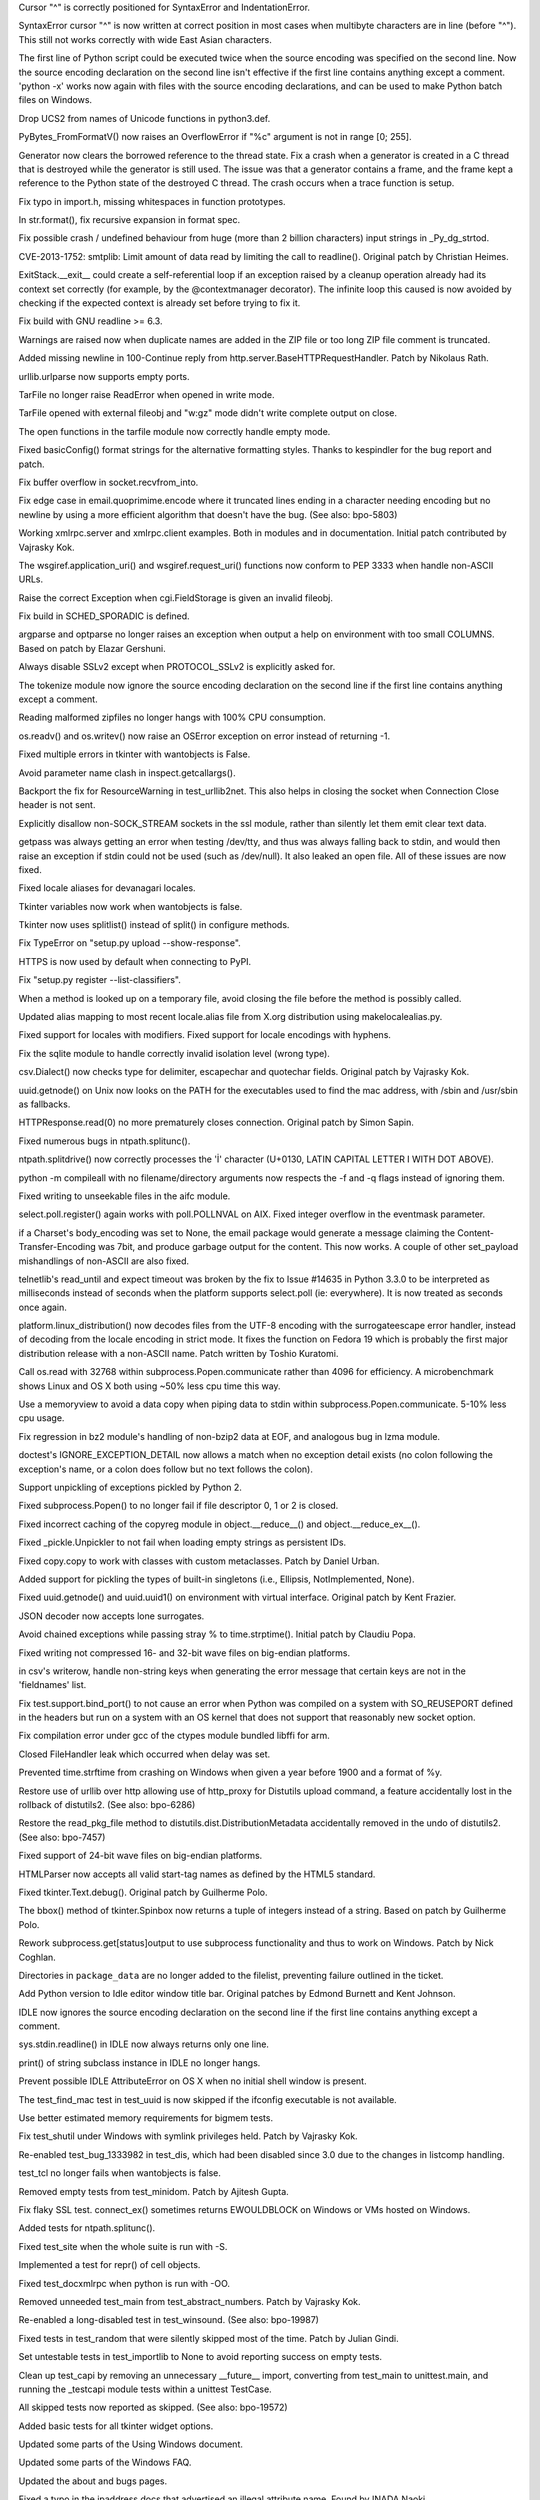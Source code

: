 .. bpo: 17825
.. date: 9893
.. nonce: toRoZf
.. release date: 26-Jan-2014
.. section: Core and Builtins

Cursor "^" is correctly positioned for SyntaxError and IndentationError.

..

.. bpo: 2382
.. date: 9892
.. nonce: kL_Sgg
.. section: Core and Builtins

SyntaxError cursor "^" is now written at correct position in most cases when
multibyte characters are in line (before "^").  This still not works
correctly with wide East Asian characters.

..

.. bpo: 18960
.. date: 9891
.. nonce: lhfZNw
.. section: Core and Builtins

The first line of Python script could be executed twice when the source
encoding was specified on the second line.  Now the source encoding
declaration on the second line isn't effective if the first line contains
anything except a comment.  'python -x' works now again with files with the
source encoding declarations, and can be used to make Python batch files on
Windows.

..

.. bpo: 17432
.. date: 9890
.. nonce: mmNI4f
.. section: Core and Builtins

Drop UCS2 from names of Unicode functions in python3.def.

..

.. bpo: 19969
.. date: 9889
.. nonce: mmRsrB
.. section: Core and Builtins

PyBytes_FromFormatV() now raises an OverflowError if "%c" argument is not in
range [0; 255].

..

.. bpo: 14432
.. date: 9888
.. nonce: kZ1mYr
.. section: Core and Builtins

Generator now clears the borrowed reference to the thread state. Fix a crash
when a generator is created in a C thread that is destroyed while the
generator is still used. The issue was that a generator contains a frame,
and the frame kept a reference to the Python state of the destroyed C
thread. The crash occurs when a trace function is setup.

..

.. bpo: 19932
.. date: 9887
.. nonce: ZU_tXW
.. section: Core and Builtins

Fix typo in import.h, missing whitespaces in function prototypes.

..

.. bpo: 19729
.. date: 9886
.. nonce: HmZThe
.. section: Core and Builtins

In str.format(), fix recursive expansion in format spec.

..

.. bpo: 19638
.. date: 9885
.. nonce: lh5Awt
.. section: Core and Builtins

Fix possible crash / undefined behaviour from huge (more than 2 billion
characters) input strings in _Py_dg_strtod.

..

.. bpo: 16042
.. date: 9884
.. nonce: Hj_jQP
.. section: Library

CVE-2013-1752: smtplib: Limit amount of data read by limiting the call to
readline().  Original patch by Christian Heimes.

..

.. bpo: 20317
.. date: 9883
.. nonce: 9JI93M
.. section: Library

ExitStack.__exit__ could create a self-referential loop if an exception
raised by a cleanup operation already had its context set correctly (for
example, by the @contextmanager decorator). The infinite loop this caused is
now avoided by checking if the expected context is already set before trying
to fix it.

..

.. bpo: 20374
.. date: 9882
.. nonce: EWofHb
.. section: Library

Fix build with GNU readline >= 6.3.

..

.. bpo: 20262
.. date: 9881
.. nonce: co0t1R
.. section: Library

Warnings are raised now when duplicate names are added in the ZIP file or
too long ZIP file comment is truncated.

..

.. bpo: 18574
.. date: 9880
.. nonce: 28Z8aX
.. section: Library

Added missing newline in 100-Continue reply from
http.server.BaseHTTPRequestHandler. Patch by Nikolaus Rath.

..

.. bpo: 20270
.. date: 9879
.. nonce: Z2Cks9
.. section: Library

urllib.urlparse now supports empty ports.

..

.. bpo: 20243
.. date: 9878
.. nonce: nApKCK
.. section: Library

TarFile no longer raise ReadError when opened in write mode.

..

.. bpo: 20238
.. date: 9877
.. nonce: qojq-l
.. section: Library

TarFile opened with external fileobj and "w:gz" mode didn't write complete
output on close.

..

.. bpo: 20245
.. date: 9876
.. nonce: 93kf_h
.. section: Library

The open functions in the tarfile module now correctly handle empty mode.

..

.. bpo: 20242
.. date: 9875
.. nonce: yvmL9l
.. section: Library

Fixed basicConfig() format strings for the alternative formatting styles.
Thanks to kespindler for the bug report and patch.

..

.. bpo: 20246
.. date: 9874
.. nonce: CC8uTq
.. section: Library

Fix buffer overflow in socket.recvfrom_into.

..

.. bpo: 20206
.. date: 9873
.. nonce: CtFEMz
.. section: Library

Fix edge case in email.quoprimime.encode where it truncated lines ending in
a character needing encoding but no newline by using a more efficient
algorithm that doesn't have the bug. (See also: bpo-5803)

..

.. bpo: 19082
.. date: 9872
.. nonce: idZnK7
.. section: Library

Working xmlrpc.server and xmlrpc.client examples. Both in modules and in
documentation. Initial patch contributed by Vajrasky Kok.

..

.. bpo: 20138
.. date: 9871
.. nonce: A4c9qc
.. section: Library

The wsgiref.application_uri() and wsgiref.request_uri() functions now
conform to PEP 3333 when handle non-ASCII URLs.

..

.. bpo: 19097
.. date: 9870
.. nonce: 5aGg0o
.. section: Library

Raise the correct Exception when cgi.FieldStorage is given an invalid
fileobj.

..

.. bpo: 20217
.. date: 9869
.. nonce: -2EJAc
.. section: Library

Fix build in SCHED_SPORADIC is defined.

..

.. bpo: 13107
.. date: 9868
.. nonce: YgEEME
.. section: Library

argparse and optparse no longer raises an exception when output a help on
environment with too small COLUMNS.  Based on patch by Elazar Gershuni.

..

.. bpo: 20207
.. date: 9867
.. nonce: ziIyF1
.. section: Library

Always disable SSLv2 except when PROTOCOL_SSLv2 is explicitly asked for.

..

.. bpo: 18960
.. date: 9866
.. nonce: _8qsXn
.. section: Library

The tokenize module now ignore the source encoding declaration on the second
line if the first line contains anything except a comment.

..

.. bpo: 20078
.. date: 9865
.. nonce: 4FYvd_
.. section: Library

Reading malformed zipfiles no longer hangs with 100% CPU consumption.

..

.. bpo: 20113
.. date: 9864
.. nonce: T6DWMh
.. section: Library

os.readv() and os.writev() now raise an OSError exception on error instead
of returning -1.

..

.. bpo: 20072
.. date: 9863
.. nonce: FzVG15
.. section: Library

Fixed multiple errors in tkinter with wantobjects is False.

..

.. bpo: 20108
.. date: 9862
.. nonce: HxuC0s
.. section: Library

Avoid parameter name clash in inspect.getcallargs().

..

.. bpo: 12692
.. date: 9861
.. nonce: 3ZW-DI
.. section: Library

Backport the fix for ResourceWarning in test_urllib2net. This also helps in
closing the socket when Connection Close header is not sent.

..

.. bpo: 19422
.. date: 9860
.. nonce: 1dRaPS
.. section: Library

Explicitly disallow non-SOCK_STREAM sockets in the ssl module, rather than
silently let them emit clear text data.

..

.. bpo: 18116
.. date: 9859
.. nonce: ZOamPj
.. section: Library

getpass was always getting an error when testing /dev/tty, and thus was
always falling back to stdin, and would then raise an exception if stdin
could not be used (such as /dev/null).  It also leaked an open file. All of
these issues are now fixed.

..

.. bpo: 20027
.. date: 9858
.. nonce: dtB7OG
.. section: Library

Fixed locale aliases for devanagari locales.

..

.. bpo: 20067
.. date: 9857
.. nonce: MlnlYd
.. section: Library

Tkinter variables now work when wantobjects is false.

..

.. bpo: 19020
.. date: 9856
.. nonce: _16K__
.. section: Library

Tkinter now uses splitlist() instead of split() in configure methods.

..

.. bpo: 0
.. date: 9855
.. nonce: d5LOJv
.. section: Library

Fix TypeError on "setup.py upload --show-response".

..

.. bpo: 12226
.. date: 9854
.. nonce: -vXCBM
.. section: Library

HTTPS is now used by default when connecting to PyPI.

..

.. bpo: 20045
.. date: 9853
.. nonce: fdKDSA
.. section: Library

Fix "setup.py register --list-classifiers".

..

.. bpo: 18879
.. date: 9852
.. nonce: CEiozo
.. section: Library

When a method is looked up on a temporary file, avoid closing the file
before the method is possibly called.

..

.. bpo: 20034
.. date: 9851
.. nonce: GlYpNX
.. section: Library

Updated alias mapping to most recent locale.alias file from X.org
distribution using makelocalealias.py.

..

.. bpo: 5815
.. date: 9850
.. nonce: FxSb0P
.. section: Library

Fixed support for locales with modifiers.  Fixed support for locale
encodings with hyphens.

..

.. bpo: 20026
.. date: 9849
.. nonce: KO1jB6
.. section: Library

Fix the sqlite module to handle correctly invalid isolation level (wrong
type).

..

.. bpo: 18829
.. date: 9848
.. nonce: QPwJFn
.. section: Library

csv.Dialect() now checks type for delimiter, escapechar and quotechar
fields.  Original patch by Vajrasky Kok.

..

.. bpo: 19855
.. date: 9847
.. nonce: TtBUO6
.. section: Library

uuid.getnode() on Unix now looks on the PATH for the executables used to
find the mac address, with /sbin and /usr/sbin as fallbacks.

..

.. bpo: 20007
.. date: 9846
.. nonce: IaSnPo
.. section: Library

HTTPResponse.read(0) no more prematurely closes connection. Original patch
by Simon Sapin.

..

.. bpo: 19912
.. date: 9845
.. nonce: TviIPi
.. section: Library

Fixed numerous bugs in ntpath.splitunc().

..

.. bpo: 19911
.. date: 9844
.. nonce: w1QmnT
.. section: Library

ntpath.splitdrive() now correctly processes the 'İ' character (U+0130, LATIN
CAPITAL LETTER I WITH DOT ABOVE).

..

.. bpo: 19532
.. date: 9843
.. nonce: vCt7bh
.. section: Library

python -m compileall with no filename/directory arguments now respects the
-f and -q flags instead of ignoring them.

..

.. bpo: 19623
.. date: 9842
.. nonce: zv4rIL
.. section: Library

Fixed writing to unseekable files in the aifc module.

..

.. bpo: 17919
.. date: 9841
.. nonce: H5iGXv
.. section: Library

select.poll.register() again works with poll.POLLNVAL on AIX. Fixed integer
overflow in the eventmask parameter.

..

.. bpo: 19063
.. date: 9840
.. nonce: wHlI9-
.. section: Library

if a Charset's body_encoding was set to None, the email package would
generate a message claiming the Content-Transfer-Encoding was 7bit, and
produce garbage output for the content.  This now works. A couple of other
set_payload mishandlings of non-ASCII are also fixed.

..

.. bpo: 17200
.. date: 9839
.. nonce: h7y9mA
.. section: Library

telnetlib's read_until and expect timeout was broken by the fix to Issue
#14635 in Python 3.3.0 to be interpreted as milliseconds instead of seconds
when the platform supports select.poll (ie: everywhere). It is now treated
as seconds once again.

..

.. bpo: 17429
.. date: 9838
.. nonce: dlZP0_
.. section: Library

platform.linux_distribution() now decodes files from the UTF-8 encoding with
the surrogateescape error handler, instead of decoding from the locale
encoding in strict mode. It fixes the function on Fedora 19 which is
probably the first major distribution release with a non-ASCII name. Patch
written by Toshio Kuratomi.

..

.. bpo: 19929
.. date: 9837
.. nonce: BZDeEj
.. section: Library

Call os.read with 32768 within subprocess.Popen.communicate rather than 4096
for efficiency.  A microbenchmark shows Linux and OS X both using ~50% less
cpu time this way.

..

.. bpo: 19506
.. date: 9836
.. nonce: GteUMC
.. section: Library

Use a memoryview to avoid a data copy when piping data to stdin within
subprocess.Popen.communicate.  5-10% less cpu usage.

..

.. bpo: 19839
.. date: 9835
.. nonce: qfP0k5
.. section: Library

Fix regression in bz2 module's handling of non-bzip2 data at EOF, and
analogous bug in lzma module.

..

.. bpo: 19138
.. date: 9834
.. nonce: xwKrX_
.. section: Library

doctest's IGNORE_EXCEPTION_DETAIL now allows a match when no exception
detail exists (no colon following the exception's name, or a colon does
follow but no text follows the colon).

..

.. bpo: 19834
.. date: 9833
.. nonce: rlFmTq
.. section: Library

Support unpickling of exceptions pickled by Python 2.

..

.. bpo: 15798
.. date: 9832
.. nonce: 1bxNCP
.. section: Library

Fixed subprocess.Popen() to no longer fail if file descriptor 0, 1 or 2 is
closed.

..

.. bpo: 19088
.. date: 9831
.. nonce: JBKVzp
.. section: Library

Fixed incorrect caching of the copyreg module in object.__reduce__() and
object.__reduce_ex__().

..

.. bpo: 0
.. date: 9830
.. nonce: UKWITk
.. section: Library

Fixed _pickle.Unpickler to not fail when loading empty strings as persistent
IDs.

..

.. bpo: 11480
.. date: 9829
.. nonce: qkIZLG
.. section: Library

Fixed copy.copy to work with classes with custom metaclasses. Patch by
Daniel Urban.

..

.. bpo: 6477
.. date: 9828
.. nonce: nK1lHr
.. section: Library

Added support for pickling the types of built-in singletons (i.e., Ellipsis,
NotImplemented, None).

..

.. bpo: 11508
.. date: 9827
.. nonce: fx7Abs
.. section: Library

Fixed uuid.getnode() and uuid.uuid1() on environment with virtual interface.
Original patch by Kent Frazier.

..

.. bpo: 11489
.. date: 9826
.. nonce: 3ZQHi8
.. section: Library

JSON decoder now accepts lone surrogates.

..

.. bpo: 19545
.. date: 9825
.. nonce: 1FBY5Z
.. section: Library

Avoid chained exceptions while passing stray % to time.strptime().  Initial
patch by Claudiu Popa.

..

.. bpo: 19633
.. date: 9824
.. nonce: XJNQit
.. section: Library

Fixed writing not compressed 16- and 32-bit wave files on big-endian
platforms.

..

.. bpo: 19449
.. date: 9823
.. nonce: F2TbC_
.. section: Library

in csv's writerow, handle non-string keys when generating the error message
that certain keys are not in the 'fieldnames' list.

..

.. bpo: 0
.. date: 9822
.. nonce: -1Tvel
.. section: Library

Fix test.support.bind_port() to not cause an error when Python was compiled
on a system with SO_REUSEPORT defined in the headers but run on a system
with an OS kernel that does not support that reasonably new socket option.

..

.. bpo: 0
.. date: 9821
.. nonce: pmUthH
.. section: Library

Fix compilation error under gcc of the ctypes module bundled libffi for arm.

..

.. bpo: 19523
.. date: 9820
.. nonce: tNiY9i
.. section: Library

Closed FileHandler leak which occurred when delay was set.

..

.. bpo: 13674
.. date: 9819
.. nonce: EIYe4u
.. section: Library

Prevented time.strftime from crashing on Windows when given a year before
1900 and a format of %y.

..

.. bpo: 19544
.. date: 9818
.. nonce: NJk1xH
.. section: Library

Restore use of urllib over http allowing use of http_proxy for Distutils
upload command, a feature accidentally lost in the rollback of distutils2.
(See also: bpo-6286)

..

.. bpo: 19544
.. date: 9817
.. nonce: ZtCJGn
.. section: Library

Restore the read_pkg_file method to distutils.dist.DistributionMetadata
accidentally removed in the undo of distutils2. (See also: bpo-7457)

..

.. bpo: 1575020
.. date: 9816
.. nonce: skWyvl
.. section: Library

Fixed support of 24-bit wave files on big-endian platforms.

..

.. bpo: 19480
.. date: 9815
.. nonce: MY3dmW
.. section: Library

HTMLParser now accepts all valid start-tag names as defined by the HTML5
standard.

..

.. bpo: 6157
.. date: 9814
.. nonce: nyPil6
.. section: Library

Fixed tkinter.Text.debug().  Original patch by Guilherme Polo.

..

.. bpo: 6160
.. date: 9813
.. nonce: Mr5UuA
.. section: Library

The bbox() method of tkinter.Spinbox now returns a tuple of integers instead
of a string.  Based on patch by Guilherme Polo.

..

.. bpo: 10197
.. date: 9812
.. nonce: KLAKC8
.. section: Library

Rework subprocess.get[status]output to use subprocess functionality and thus
to work on Windows. Patch by Nick Coghlan.

..

.. bpo: 19286
.. date: 9811
.. nonce: TUZetF
.. section: Library

Directories in ``package_data`` are no longer added to the filelist,
preventing failure outlined in the ticket.

..

.. bpo: 17390
.. date: 9810
.. nonce: 9m6ZhV
.. section: IDLE

Add Python version to Idle editor window title bar. Original patches by
Edmond Burnett and Kent Johnson.

..

.. bpo: 18960
.. date: 9809
.. nonce: d87SuA
.. section: IDLE

IDLE now ignores the source encoding declaration on the second line if the
first line contains anything except a comment.

..

.. bpo: 20058
.. date: 9808
.. nonce: KnDlhH
.. section: IDLE

sys.stdin.readline() in IDLE now always returns only one line.

..

.. bpo: 19481
.. date: 9807
.. nonce: BNkHOm
.. section: IDLE

print() of string subclass instance in IDLE no longer hangs.

..

.. bpo: 18270
.. date: 9806
.. nonce: lu6dRW
.. section: IDLE

Prevent possible IDLE AttributeError on OS X when no initial shell window is
present.

..

.. bpo: 19804
.. date: 9805
.. nonce: xIHIl7
.. section: Tests

The test_find_mac test in test_uuid is now skipped if the ifconfig
executable is not available.

..

.. bpo: 19886
.. date: 9804
.. nonce: nqDFRC
.. section: Tests

Use better estimated memory requirements for bigmem tests.

..

.. bpo: 20055
.. date: 9803
.. nonce: iE7yU6
.. section: Tests

Fix test_shutil under Windows with symlink privileges held. Patch by
Vajrasky Kok.

..

.. bpo: 19938
.. date: 9802
.. nonce: 2iLiKJ
.. section: Tests

Re-enabled test_bug_1333982 in test_dis, which had been disabled since 3.0
due to the changes in listcomp handling.

..

.. bpo: 19320
.. date: 9801
.. nonce: 9x_cw5
.. section: Tests

test_tcl no longer fails when wantobjects is false.

..

.. bpo: 19683
.. date: 9800
.. nonce: TzV2Lu
.. section: Tests

Removed empty tests from test_minidom.  Patch by Ajitesh Gupta.

..

.. bpo: 19919
.. date: 9799
.. nonce: N9bnWv
.. section: Tests

Fix flaky SSL test. connect_ex() sometimes returns EWOULDBLOCK on Windows or
VMs hosted on Windows.

..

.. bpo: 19912
.. date: 9798
.. nonce: NmE9ZX
.. section: Tests

Added tests for ntpath.splitunc().

..

.. bpo: 19828
.. date: 9797
.. nonce: f5HrFG
.. section: Tests

Fixed test_site when the whole suite is run with -S.

..

.. bpo: 19928
.. date: 9796
.. nonce: dwOQ95
.. section: Tests

Implemented a test for repr() of cell objects.

..

.. bpo: 19535
.. date: 9795
.. nonce: YdFFKB
.. section: Tests

Fixed test_docxmlrpc when python is run with -OO.

..

.. bpo: 19926
.. date: 9794
.. nonce: fkWjtw
.. section: Tests

Removed unneeded test_main from test_abstract_numbers. Patch by Vajrasky
Kok.

..

.. bpo: 19595
.. date: 9793
.. nonce: q5oNE_
.. section: Tests

Re-enabled a long-disabled test in test_winsound. (See also: bpo-19987)

..

.. bpo: 19588
.. date: 9792
.. nonce: EXKxpC
.. section: Tests

Fixed tests in test_random that were silently skipped most of the time.
Patch by Julian Gindi.

..

.. bpo: 19596
.. date: 9791
.. nonce: fxn7GZ
.. section: Tests

Set untestable tests in test_importlib to None to avoid reporting success on
empty tests.

..

.. bpo: 19440
.. date: 9790
.. nonce: ub9rs2
.. section: Tests

Clean up test_capi by removing an unnecessary __future__ import, converting
from test_main to unittest.main, and running the _testcapi module tests
within a unittest TestCase.

..

.. bpo: 18702
.. date: 9789
.. nonce: a2jP-V
.. section: Tests

All skipped tests now reported as skipped. (See also: bpo-19572)

..

.. bpo: 19085
.. date: 9788
.. nonce: Gcl9XX
.. section: Tests

Added basic tests for all tkinter widget options.

..

.. bpo: 20265
.. date: 9787
.. nonce: J7Xxm7
.. section: Documentation

Updated some parts of the Using Windows document.

..

.. bpo: 20266
.. date: 9786
.. nonce: CieiXa
.. section: Documentation

Updated some parts of the Windows FAQ.

..

.. bpo: 20255
.. date: 9785
.. nonce: SnYjEP
.. section: Documentation

Updated the about and bugs pages.

..

.. bpo: 20253
.. date: 9784
.. nonce: nbp6uJ
.. section: Documentation

Fixed a typo in the ipaddress docs that advertised an illegal attribute
name.  Found by INADA Naoki.

..

.. bpo: 19963
.. date: 9783
.. nonce: AQzmFb
.. section: Documentation

Document that importlib.import_module() no longer requires importing parent
packages separately.

..

.. bpo: 18840
.. date: 9782
.. nonce: _2UItV
.. section: Documentation

Introduce the json module in the tutorial, and de-emphasize the pickle
module.

..

.. bpo: 19845
.. date: 9781
.. nonce: luj-oI
.. section: Documentation

Updated the Compiling Python on Windows section.

..

.. bpo: 19795
.. date: 9780
.. nonce: z5sbe1
.. section: Documentation

Improved markup of True/False constants.

..

.. bpo: 18326
.. date: 9779
.. nonce: juaetA
.. section: Documentation

Clarify that list.sort's arguments are keyword-only.  Also, attempt to
reduce confusion in the glossary by not saying there are different "types"
of arguments and parameters.

..

.. bpo: 19788
.. date: 9778
.. nonce: P7qrFB
.. section: Build

kill_python(_d).exe is now run as a PreBuildEvent on the pythoncore sub-
project.  This should prevent build errors due a previous build's
python(_d).exe still running.

..

.. bpo: 0
.. date: 9777
.. nonce: uI77cH
.. section: Build

Add workaround for VS 2010 nmake clean issue. VS 2010 doesn't set up PATH
for nmake.exe correctly.

..

.. bpo: 19936
.. date: 9776
.. nonce: 742jPM
.. section: Tools/Demos

Added executable bits or shebang lines to Python scripts which requires
them.  Disable executable bits and shebang lines in test and benchmark files
in order to prevent using a random system python, and in source files of
modules which don't provide command line interface.  Fixed shebang line to
use python3 executable in the unittestgui script.

..

.. bpo: 18960
.. date: 9775
.. nonce: vONLqA
.. section: Tools/Demos

2to3 and the findnocoding.py script now ignore the source encoding
declaration on the second line if the first line contains anything except a
comment.
